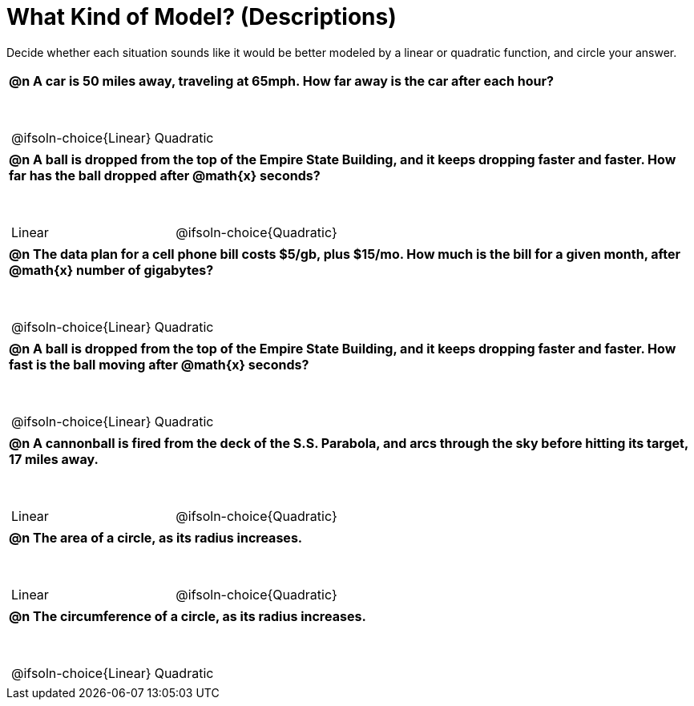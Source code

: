 = What Kind of Model? (Descriptions)

++++
<style>
#content img {width: 75%; height: 75%;}
body.workbookpage td .autonum:after { content: ')'; }
table { font-weight: bold; }
table table { margin-top: 0.5in; font-weight: normal; }
</style>
++++

Decide whether each situation sounds like it would be better modeled by a linear or quadratic function, and circle your answer.

[.FillVerticalSpace, cols="1a", frame="none", stripes="none"]
|===
|
@n A car is 50 miles away, traveling at 65mph. How far away is the car after each hour?

[cols="^1a,^1a",stripes="none",frame="none",grid="none"]
!===
! @ifsoln-choice{Linear}
! Quadratic
!===
|
@n A ball is dropped from the top of the Empire State Building, and it keeps dropping faster and faster. *How far has the ball dropped* after @math{x} seconds?

[cols="^1a,^1a",stripes="none",frame="none",grid="none"]
!===
! Linear
! @ifsoln-choice{Quadratic}
!===
|
@n The data plan for a cell phone bill costs $5/gb, plus $15/mo. How much is the bill for a given month, after @math{x} number of gigabytes?

[cols="^1a,^1a",stripes="none",frame="none",grid="none"]
!===
! @ifsoln-choice{Linear}
! Quadratic
!===
|
@n A ball is dropped from the top of the Empire State Building, and it keeps dropping faster and faster. *How fast is the ball moving* after @math{x} seconds?

[cols="^1a,^1a",stripes="none",frame="none",grid="none"]
!===
! @ifsoln-choice{Linear}
! Quadratic
!===
|
@n A cannonball is fired from the deck of the S.S. Parabola, and arcs through the sky before hitting its target, 17 miles away.

[cols="^1a,^1a",stripes="none",frame="none",grid="none"]
!===
! Linear
! @ifsoln-choice{Quadratic}
!===

|
@n The area of a circle, as its radius increases.

[cols="^1a,^1a",stripes="none",frame="none",grid="none"]
!===
! Linear
! @ifsoln-choice{Quadratic}
!===

|
@n The circumference of a circle, as its radius increases.

[cols="^1a,^1a",stripes="none",frame="none",grid="none"]
!===
! @ifsoln-choice{Linear}
! Quadratic
!===

|===
